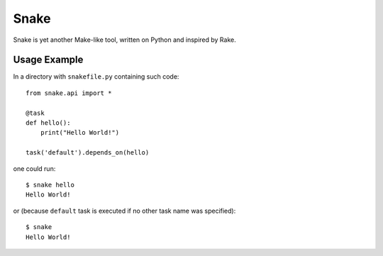=====
Snake
=====

Snake is yet another Make-like tool, written on Python and inspired by Rake.


Usage Example
=============

In a directory with ``snakefile.py`` containing such code::

    from snake.api import *

    @task
    def hello():
        print("Hello World!")

    task('default').depends_on(hello)

one could run::

    $ snake hello
    Hello World!

or (because ``default`` task is executed if no other task name was specified)::

    $ snake
    Hello World!
